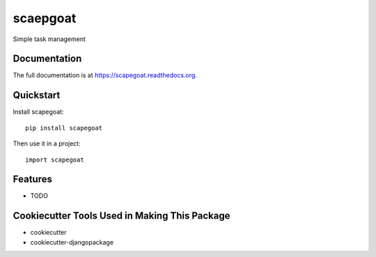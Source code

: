 =============================
scaepgoat
=============================

.. image:: https://travis-ci.org/dArignac/scapegoat.png?branch=master
    :target: https://travis-ci.org/dArignac/scapegoat

.. image:: http://codecov.io/github/dArignac/scapegoat/coverage.svg?branch=master
    :target: http://codecov.io/github/dArignac/scapegoat?branch=master

.. image:: https://readthedocs.org/projects/scapegoat/badge/?version=latest
    :target: https://readthedocs.org/projects/scapegoat/?badge=latest
    :alt: Documentation Status

Simple task management

Documentation
-------------

The full documentation is at https://scapegoat.readthedocs.org.

Quickstart
----------

Install scapegoat::

    pip install scapegoat

Then use it in a project::

    import scapegoat

Features
--------

* TODO

Cookiecutter Tools Used in Making This Package
----------------------------------------------

*  cookiecutter
*  cookiecutter-djangopackage
